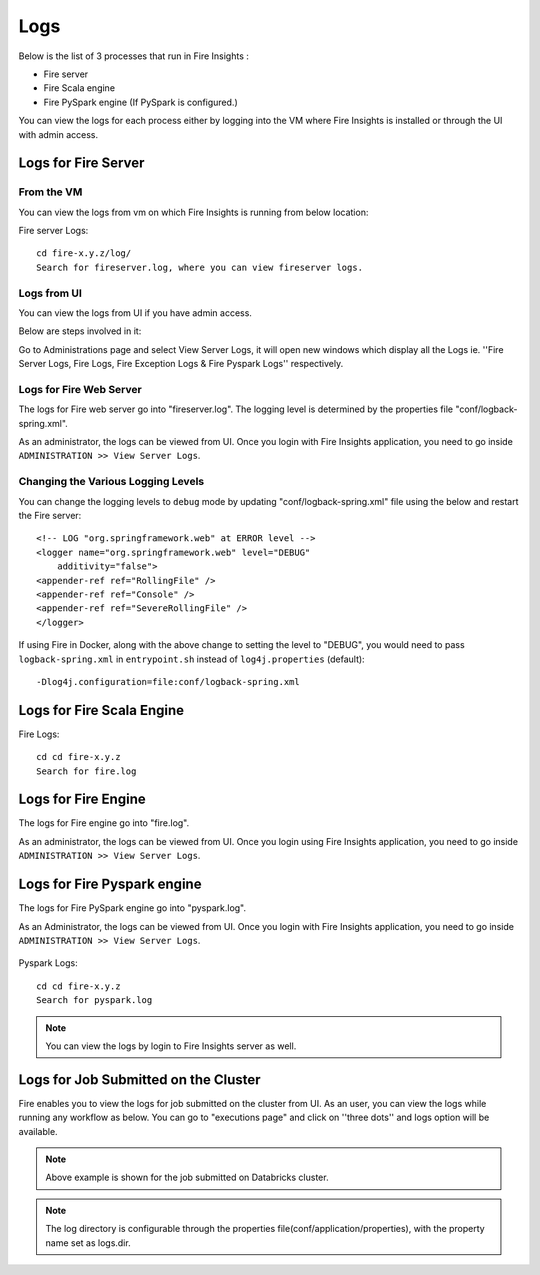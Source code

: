 Logs
=======

Below is the list of 3 processes that run in Fire Insights :

* Fire server
* Fire Scala engine
* Fire PySpark engine (If PySpark is configured.)

You can view the logs for each process either by logging into the VM where Fire Insights is installed or through the UI with admin access.

Logs for Fire Server
----------

From the VM
+++++++

You can view the logs from vm on which Fire Insights is running from below location:

Fire server Logs:

::

    cd fire-x.y.z/log/
    Search for fireserver.log, where you can view fireserver logs.
    
.. figure:: ../_assets/configuration/logs/fireserver-log.PNG
   :alt: Logs
   :width: 70%

Logs from UI
+++++

You can view the logs from UI if you have admin access.

Below are steps involved in it:

Go to Administrations page and select View Server Logs, it will open new windows which display all the Logs ie. ''Fire Server Logs, Fire Logs, Fire Exception Logs & Fire Pyspark Logs'' respectively.

.. figure:: ../_assets/configuration/logs/fireserver_log.PNG
   :alt: Logs
   :width: 70%




Logs for Fire Web Server
+++++

The logs for Fire web server go into "fireserver.log". The logging level is determined by the properties file "conf/logback-spring.xml".

As an administrator, the logs can be viewed from UI. Once you login with Fire Insights application, you need to go inside ``ADMINISTRATION >> View Server Logs``. 


.. figure:: ../_assets/operating/operations/fire-server-logs.PNG
   :alt: connection
   :width: 60%
   
Changing the Various Logging Levels
++++++++++++++++++++++++++++++++++++++++

You can change the logging levels to ``debug`` mode by updating "conf/logback-spring.xml" file using the below and restart the Fire server:

::

    <!-- LOG "org.springframework.web" at ERROR level -->
    <logger name="org.springframework.web" level="DEBUG"
        additivity="false">
    <appender-ref ref="RollingFile" />
    <appender-ref ref="Console" />
    <appender-ref ref="SevereRollingFile" />
    </logger>

If using Fire in Docker, along with the above change to setting the level to "DEBUG", you would need to pass ``logback-spring.xml`` in ``entrypoint.sh`` instead of ``log4j.properties`` (default)::

    -Dlog4j.configuration=file:conf/logback-spring.xml

    
Logs for Fire Scala Engine
--------

Fire Logs:

::

    cd cd fire-x.y.z
    Search for fire.log
    
.. figure:: ../_assets/configuration/logs/fire-log.PNG
   :alt: Logs
   :width: 70%

Logs for Fire Engine
--------------------

The logs for Fire engine go into "fire.log". 


As an administrator, the logs can be viewed from UI. Once you login using Fire Insights application, you need to go inside ``ADMINISTRATION >> View Server Logs``. 


.. figure:: ../_assets/operating/operations/fire-logs.PNG
   :alt: connection
   :width: 60%

.. figure:: ../_assets/configuration/logs/fire_log.PNG
   :alt: Logs
   :width: 70%


   
Logs for Fire Pyspark engine
-----

The logs for Fire PySpark engine go into "pyspark.log".

As an Administrator, the logs can be viewed from UI. Once you login with Fire Insights application, you need to go inside ``ADMINISTRATION >> View Server Logs``. 


.. figure:: ../_assets/operating/operations/fire-pyspark-logs.PNG
   :alt: connection
   :width: 60%
   
Pyspark Logs:

::

    cd cd fire-x.y.z
    Search for pyspark.log

.. figure:: ../_assets/configuration/logs/pyspark-log.PNG
   :alt: Logs
   :width: 70%

.. figure:: ../_assets/configuration/logs/pyspark_log.png
   :alt: Logs
   :width: 70%
  

.. note:: You can view the logs by login to Fire Insights server as well.
   



Logs for Job Submitted on the Cluster
--------------------

Fire enables you to view the logs for job submitted on the cluster from UI. As an user, you can view the logs while running any workflow as below. You can go to "executions page" and click on ''three dots'' and logs option will be available.


.. figure:: ../_assets/operating/operations/logs_wf.PNG
   :alt: operations
   :width: 80%
   
.. figure:: ../_assets/operating/operations/databricks-logs.PNG
   :alt: operations
   :width: 60%   
   
.. figure:: ../_assets/operating/operations/databricks_logs.PNG
   :alt: operations
   :width: 60%   
   
.. note:: Above example is shown for the job submitted on Databricks cluster.

.. note:: The log directory is configurable through the properties file(conf/application/properties), with the property name set as logs.dir.

